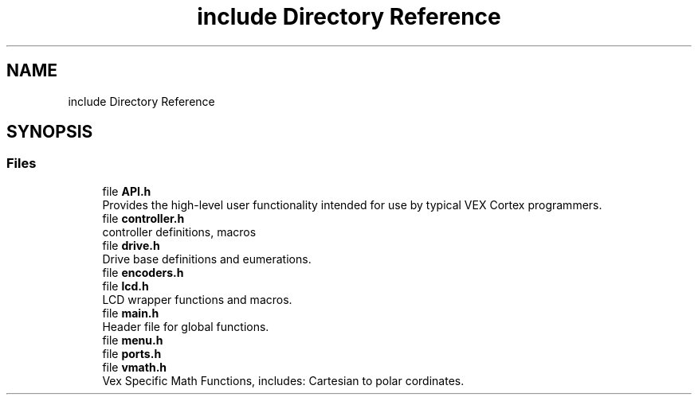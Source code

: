 .TH "include Directory Reference" 3 "Sat Sep 9 2017" "Vex Team A" \" -*- nroff -*-
.ad l
.nh
.SH NAME
include Directory Reference
.SH SYNOPSIS
.br
.PP
.SS "Files"

.in +1c
.ti -1c
.RI "file \fBAPI\&.h\fP"
.br
.RI "Provides the high-level user functionality intended for use by typical VEX Cortex programmers\&. "
.ti -1c
.RI "file \fBcontroller\&.h\fP"
.br
.RI "controller definitions, macros "
.ti -1c
.RI "file \fBdrive\&.h\fP"
.br
.RI "Drive base definitions and eumerations\&. "
.ti -1c
.RI "file \fBencoders\&.h\fP"
.br
.ti -1c
.RI "file \fBlcd\&.h\fP"
.br
.RI "LCD wrapper functions and macros\&. "
.ti -1c
.RI "file \fBmain\&.h\fP"
.br
.RI "Header file for global functions\&. "
.ti -1c
.RI "file \fBmenu\&.h\fP"
.br
.ti -1c
.RI "file \fBports\&.h\fP"
.br
.ti -1c
.RI "file \fBvmath\&.h\fP"
.br
.RI "Vex Specific Math Functions, includes: Cartesian to polar cordinates\&. "
.in -1c
